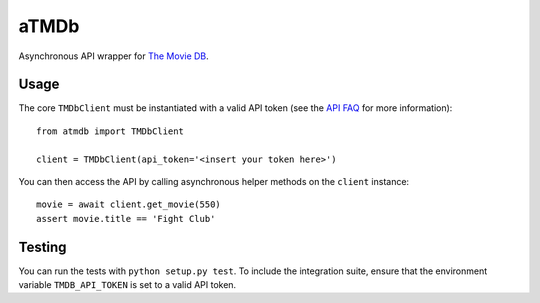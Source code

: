 aTMDb
=====

.. image:: https://travis-ci.org/textbook/atmdb.svg?branch=master
    :target: https://travis-ci.org/textbook/atmdb
    :alt: Travis Build Status

.. image:: https://coveralls.io/repos/github/textbook/atmdb/badge.svg?branch=master
    :target: https://coveralls.io/github/textbook/atmdb?branch=master
    :alt: Code Coverage

.. image:: https://img.shields.io/badge/license-ISC-blue.svg
    :target: https://github.com/textbook/atmdb/blob/master/LICENSE
    :alt: ISC License

Asynchronous API wrapper for `The Movie DB`_.

Usage
-----

The core ``TMDbClient`` must be instantiated with a valid API token (see the
`API FAQ`_ for more information)::

    from atmdb import TMDbClient

    client = TMDbClient(api_token='<insert your token here>')

You can then access the API by calling asynchronous helper methods on the
``client`` instance::

    movie = await client.get_movie(550)
    assert movie.title == 'Fight Club'

Testing
-------

You can run the tests with ``python setup.py test``. To include the integration
suite, ensure that the environment variable ``TMDB_API_TOKEN`` is set to a valid
API token.

.. _API FAQ:
    https://www.themoviedb.org/faq/api
.. _The Movie DB:
    https://www.themoviedb.org/
